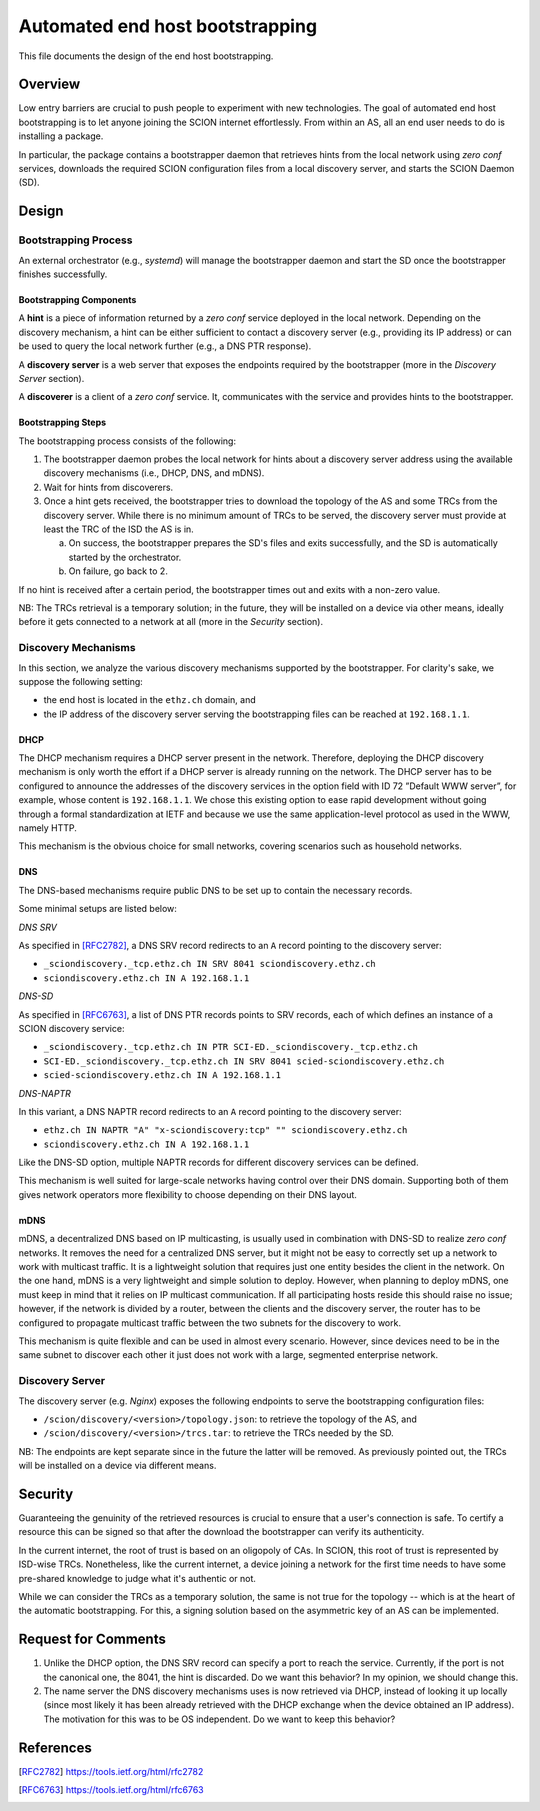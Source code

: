 ********************************
Automated end host bootstrapping
********************************

This file documents the design of the end host bootstrapping.

Overview
========

Low entry barriers are crucial to push people to experiment with new
technologies.
The goal of automated end host bootstrapping is to let anyone joining the
SCION internet effortlessly.
From within an AS, all an end user needs to do is installing a package.

In particular, the package contains a bootstrapper daemon that retrieves
hints from the local network using `zero conf` services, downloads the
required SCION configuration files from a local discovery server, and starts
the SCION Daemon (SD).

Design
======

Bootstrapping Process
---------------------

An external orchestrator (e.g., *systemd*) will manage the bootstrapper
daemon and start the SD once the bootstrapper finishes successfully.

Bootstrapping Components
^^^^^^^^^^^^^^^^^^^^^^^^

A **hint** is a piece of information returned by a `zero conf` service deployed
in the local network.
Depending on the discovery mechanism, a hint can be either sufficient to contact
a discovery server (e.g., providing its IP address) or can be used to query the local
network further (e.g., a DNS PTR response).

A **discovery server** is a web server that exposes the endpoints required
by the bootstrapper (more in the *Discovery Server* section).

A **discoverer** is a client of a `zero conf` service. It, communicates with the service
and provides hints to the bootstrapper.

Bootstrapping Steps
^^^^^^^^^^^^^^^^^^^

The bootstrapping process consists of the following:

1. The bootstrapper daemon probes the local network for hints about a
   discovery server address using the available discovery mechanisms (i.e., DHCP, DNS, and mDNS).
2. Wait for hints from discoverers.
3. Once a hint gets received, the bootstrapper tries to download the topology of
   the AS and some TRCs from the discovery server. While there is no minimum amount of TRCs to
   be served, the discovery server must provide at least the TRC of the ISD the AS is in.

   a. On success, the bootstrapper prepares the SD's files and exits successfully, and the SD is automatically started by the orchestrator.
   b. On failure, go back to 2.


If no hint is received after a certain period, the bootstrapper times out
and exits with a non-zero value.

NB: The TRCs retrieval is a temporary solution; in the future, they will be
installed on a device via other means, ideally before it gets connected to
a network at all (more in the *Security* section).

Discovery Mechanisms
--------------------

In this section, we analyze the various discovery mechanisms supported
by the bootstrapper.
For clarity's sake, we suppose the following setting:

- the end host is located in the ``ethz.ch`` domain, and
- the IP address of the discovery server serving the bootstrapping files can
  be reached at ``192.168.1.1``.

DHCP
^^^^

The DHCP mechanism requires a DHCP server present in the network.
Therefore, deploying the DHCP discovery mechanism is only worth the effort if a DHCP server
is already running on the network.
The DHCP server has to be configured to announce the addresses of the discovery services
in the option field with ID 72 ”Default WWW server”, for example, whose content is ``192.168.1.1``.
We chose this existing option to ease rapid development without going through a formal standardization
at IETF and because we use the same application-level protocol as used in the WWW, namely HTTP.

This mechanism is the obvious choice for small networks, covering scenarios such as household networks.

DNS
^^^

The DNS-based mechanisms require public DNS to be set up to contain the necessary records.

Some minimal setups are listed below:

*DNS SRV*

As specified in [RFC2782]_, a DNS SRV record redirects to an ``A`` record pointing to the discovery server:

- ``_sciondiscovery._tcp.ethz.ch IN SRV 8041 sciondiscovery.ethz.ch``
- ``sciondiscovery.ethz.ch IN A 192.168.1.1``

*DNS-SD*

As specified in [RFC6763]_, a list of DNS PTR records points to SRV records,
each of which defines an instance of a SCION discovery service:

- ``_sciondiscovery._tcp.ethz.ch IN PTR SCI-ED._sciondiscovery._tcp.ethz.ch``
- ``SCI-ED._sciondiscovery._tcp.ethz.ch IN SRV 8041 scied-sciondiscovery.ethz.ch``
- ``scied-sciondiscovery.ethz.ch IN A 192.168.1.1``

*DNS-NAPTR*

In this variant, a DNS NAPTR record redirects to an ``A`` record pointing to the
discovery server:

- ``ethz.ch IN NAPTR "A" "x-sciondiscovery:tcp" "" sciondiscovery.ethz.ch``
- ``sciondiscovery.ethz.ch IN A 192.168.1.1``

Like the DNS-SD option, multiple NAPTR records for different discovery services
can be defined.

This mechanism is well suited for large-scale networks having control over their DNS domain.
Supporting both of them gives network operators more flexibility to choose depending on their DNS layout.

mDNS
^^^^

mDNS, a decentralized DNS based on IP multicasting, is usually used
in combination with DNS-SD to realize *zero conf* networks.
It removes the need for a centralized DNS server, but it might not be 
easy to correctly set up a network to work with multicast traffic.
It is a lightweight solution that requires just one entity besides the client in the network.
On the one hand, mDNS is a very lightweight and simple solution to deploy.
However, when planning to deploy mDNS, one must keep in mind that it relies on IP multicast communication.
If all participating hosts reside this should raise no issue; however, if the network is divided by a router,
between the clients and the discovery server, the router has to be configured to propagate multicast traffic
between the two subnets for the discovery to work.

This mechanism is quite flexible and can be used in almost every scenario.
However, since devices need to be in the same subnet to discover each other it just does not work with a large,
segmented enterprise network.

Discovery Server
----------------

The discovery server (e.g. *Nginx*) exposes the following endpoints to
serve the bootstrapping configuration files:

- ``/scion/discovery/<version>/topology.json``: to retrieve the topology of
  the AS, and
- ``/scion/discovery/<version>/trcs.tar``: to retrieve the TRCs needed by the SD.

NB: The endpoints are kept separate since in the future the latter will be removed.
As previously pointed out, the TRCs will be installed on a device via different
means.


Security
========

Guaranteeing the genuinity of the retrieved resources is crucial to ensure that
a user's connection is safe. To certify a resource this can be signed
so that after the download the bootstrapper can verify its authenticity.

In the current internet, the root of trust is based on an oligopoly of CAs.
In SCION, this root of trust is represented by ISD-wise TRCs.
Nonetheless, like the current internet, a device joining a network for the first time
needs to have some pre-shared knowledge to judge what it's authentic or not.

While we can consider the TRCs as a temporary solution, the same is not true for the
topology -- which is at the heart of the automatic bootstrapping.
For this, a signing solution based on the asymmetric key of an AS can be implemented.

Request for Comments
====================

1. Unlike the DHCP option, the DNS SRV record can specify a port to reach the
   service. Currently, if the port is not the canonical one, the 8041,
   the hint is discarded.
   Do we want this behavior?
   In my opinion, we should change this.
2. The name server the DNS discovery mechanisms uses is now retrieved via DHCP,
   instead of looking it up locally (since most likely it has been already
   retrieved with the DHCP exchange when the device obtained an IP address).
   The motivation for this was to be OS independent.
   Do we want to keep this behavior?

References
==========

.. [RFC2782] https://tools.ietf.org/html/rfc2782
.. [RFC6763] https://tools.ietf.org/html/rfc6763


